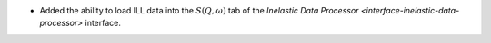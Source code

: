 - Added the ability to load ILL data into the :math:`S(Q, \omega)` tab of the `Inelastic Data Processor <interface-inelastic-data-processor>` interface.
